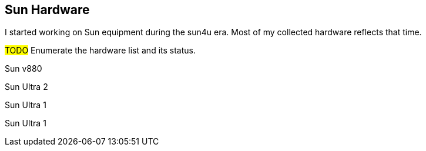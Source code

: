 == Sun Hardware

I started working on Sun equipment during the sun4u era.  Most of my collected hardware reflects that time.

#TODO# Enumerate the hardware list and its status.

Sun v880

Sun Ultra 2

Sun Ultra 1

Sun Ultra 1
